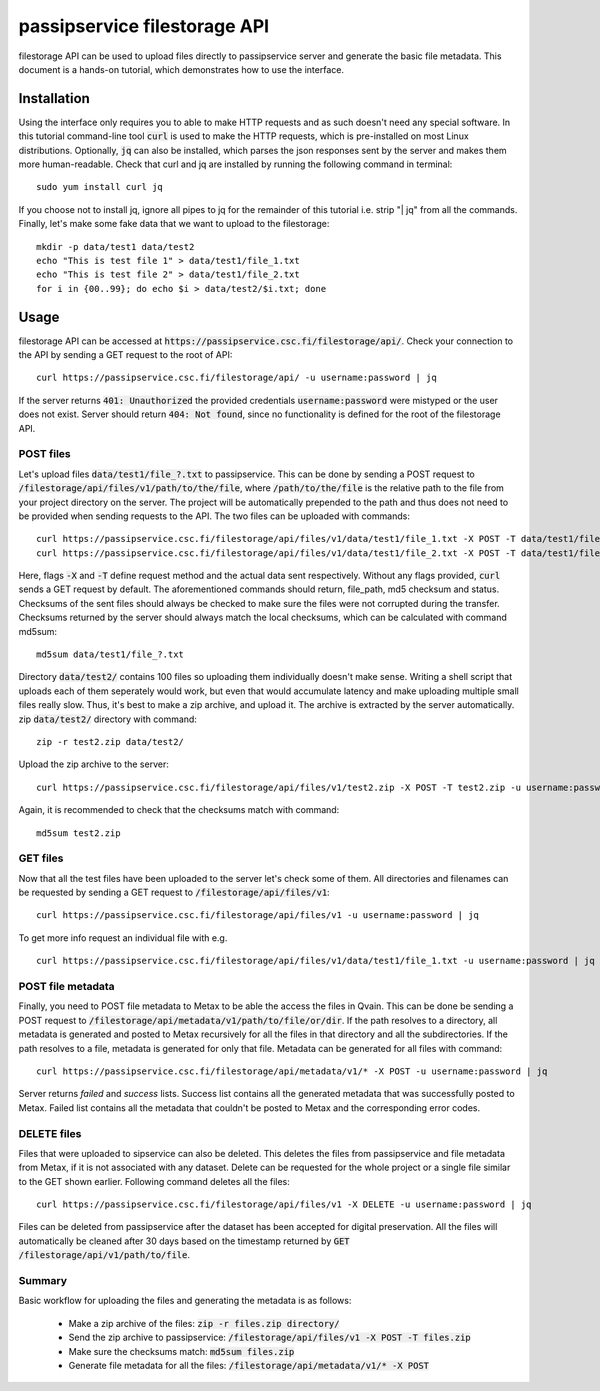 passipservice filestorage API
=============================

filestorage API can be used to upload files directly to passipservice server
and generate the basic file metadata. This document is a hands-on tutorial,
which demonstrates how to use the interface.

Installation
------------

Using the interface only requires you to able to make HTTP requests and as such
doesn't need any special software. In this tutorial command-line tool :code:`curl`
is used to make the HTTP requests, which is pre-installed on most Linux
distributions. Optionally, :code:`jq` can also be installed, which parses the json
responses sent by the server and makes them more human-readable. Check that
curl and jq are installed by running the following command in terminal::

    sudo yum install curl jq

If you choose not to install jq, ignore all pipes to jq for the remainder of
this tutorial i.e. strip "| jq" from all the commands. Finally, let's make
some fake data that we want to upload to the filestorage::

    mkdir -p data/test1 data/test2
    echo "This is test file 1" > data/test1/file_1.txt
    echo "This is test file 2" > data/test1/file_2.txt
    for i in {00..99}; do echo $i > data/test2/$i.txt; done

Usage
-----

filestorage API can be accessed at
:code:`https://passipservice.csc.fi/filestorage/api/`. Check your connection
to the API by sending a GET request to the root of API::

    curl https://passipservice.csc.fi/filestorage/api/ -u username:password | jq

If the server returns :code:`401: Unauthorized` the provided credentials
:code:`username:password` were mistyped or the user does not exist. Server
should return :code:`404: Not found`, since no functionality is defined for the
root of the filestorage API.

POST files
~~~~~~~~~~

Let's upload files :code:`data/test1/file_?.txt`
to passipservice. This can be done by sending a POST request to
:code:`/filestorage/api/files/v1/path/to/the/file`, where
:code:`/path/to/the/file` is the relative path to the file from your project
directory on the server. The project will be automatically prepended to the
path and thus does not need to be provided when sending requests to the API.
The two files can be uploaded with commands::

    curl https://passipservice.csc.fi/filestorage/api/files/v1/data/test1/file_1.txt -X POST -T data/test1/file_1.txt -u username:password | jq
    curl https://passipservice.csc.fi/filestorage/api/files/v1/data/test1/file_2.txt -X POST -T data/test1/file_2.txt -u username:password | jq

Here, flags :code:`-X` and :code:`-T` define request method and the actual data
sent respectively. Without any flags provided, :code:`curl` sends a GET request
by default. The aforementioned commands should return, file_path, md5 checksum
and status. Checksums of the sent files should always be checked to make sure
the files were not corrupted during the transfer. Checksums returned by the
server should always match the local checksums, which can be calculated with
command md5sum::

    md5sum data/test1/file_?.txt

Directory :code:`data/test2/` contains 100 files so uploading them individually
doesn't make sense. Writing a shell script that uploads each of them seperately
would work, but even that would accumulate latency and make uploading multiple
small files really slow. Thus, it's best to make a zip archive, and upload it.
The archive is extracted by the server automatically. zip :code:`data/test2/`
directory with command::

    zip -r test2.zip data/test2/

Upload the zip archive to the server::

    curl https://passipservice.csc.fi/filestorage/api/files/v1/test2.zip -X POST -T test2.zip -u username:password | jq

Again, it is recommended to check that the checksums match with command::

    md5sum test2.zip

GET files
~~~~~~~~~

Now that all the test files have been uploaded to the server let's check some
of them. All directories and filenames can be requested by sending a GET
request to :code:`/filestorage/api/files/v1`::

    curl https://passipservice.csc.fi/filestorage/api/files/v1 -u username:password | jq

To get more info request an individual file with e.g.

::

    curl https://passipservice.csc.fi/filestorage/api/files/v1/data/test1/file_1.txt -u username:password | jq

POST file metadata
~~~~~~~~~~~~~~~~~~

Finally, you need to POST file metadata to Metax to be able the access
the files in Qvain. This can be done be sending a POST request to
:code:`/filestorage/api/metadata/v1/path/to/file/or/dir`. If the path
resolves to a directory, all metadata is generated and posted to Metax
recursively for all the files in that directory and all the subdirectories.
If the path resolves to a file, metadata is generated for only that file.
Metadata can be generated for all files with command::

    curl https://passipservice.csc.fi/filestorage/api/metadata/v1/* -X POST -u username:password | jq

Server returns `failed` and `success` lists. Success list contains all the
generated metadata that was successfully posted to Metax. Failed list
contains all the metadata that couldn't be posted to Metax and the
corresponding error codes.

DELETE files
~~~~~~~~~~~~

Files that were uploaded to sipservice can also be deleted. This deletes
the files from passipservice and file metadata from Metax, if it is not
associated with any dataset. Delete can be requested for the whole project
or a single file similar to the GET shown earlier. Following command deletes
all the files::

    curl https://passipservice.csc.fi/filestorage/api/files/v1 -X DELETE -u username:password | jq

Files can be deleted from passipservice after the dataset has been accepted
for digital preservation. All the files will automatically be cleaned after
30 days based on the timestamp returned by
:code:`GET /filestorage/api/v1/path/to/file`.

Summary
~~~~~~~

Basic workflow for uploading the files and generating the metadata is as
follows:

    - Make a zip archive of the files: :code:`zip -r files.zip directory/`
    - Send the zip archive to passipservice:
      :code:`/filestorage/api/files/v1 -X POST -T files.zip`
    - Make sure the checksums match: :code:`md5sum files.zip`
    - Generate file metadata for all the files:
      :code:`/filestorage/api/metadata/v1/* -X POST`
